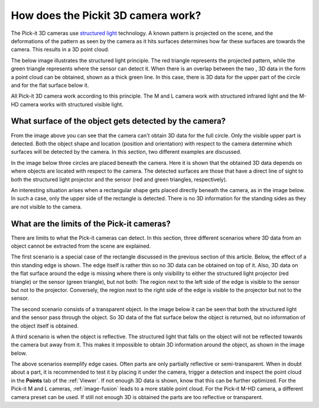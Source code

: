 .. _how-does-the-pickit-3d-camera-work:

How does the Pickit 3D camera work?
====================================

The Pick-it 3D cameras use `structured light <https://en.wikipedia.org/wiki/Structured_light>`__ technology. 
A known pattern is projected on the scene, and the deformations of the pattern as seen by the camera as it hits surfaces determines how far these surfaces are towards the camera. 
This results in a 3D point cloud.

The below image illustrates the structured light principle. 
The red triangle represents the projected pattern, while the green triangle represents where the sensor can detect it. 
When there is an overlap between the two , 3D data in the form a point cloud can be obtained, shown as a thick green line. 
In this case, there is 3D data for the upper part of the circle and for the flat surface below it.

.. image:: /assets/images/faq/Pickit-camera-3d-data.png

All Pick-it 3D camera work according to this principle. 
The M and L camera work with structured infrared light and the M-HD camera works with structured visible light.

What surface of the object gets detected by the camera?
-------------------------------------------------------

From the image above you can see that the camera can't obtain 3D data for the full circle. 
Only the visible upper part is detected. Both the object shape and location (position and orientation) with respect to the camera determine which surfaces will be detected by the camera. 
In this section, two different examples are discussed.

In the image below three circles are placed beneath the camera. 
Here it is shown that the obtained 3D data depends on where objects are located with respect to the camera. 
The detected surfaces are those that have a direct line of sight to both the structured light projector and the sensor (red and green triangles, respectively).

.. image:: /assets/images/faq/Pickit-camera-multiple-objects.png

An interesting situation arises when a rectangular shape gets placed directly beneath the camera, as in the image below. 
In such a case, only the upper side of the rectangle is detected. 
There is no 3D information for the standing sides as they are not visible to the camera.

.. image:: /assets/images/faq/Pickit-camera-box.png

What are the limits of the Pick-it cameras?
-------------------------------------------

There are limits to what the Pick-it cameras can detect. 
In this section, three different scenarios where 3D data from an object cannot be extracted from the scene are explained.

The first scenario is a special case of the rectangle discussed in the previous section of this article. 
Below, the effect of a thin standing edge is shown. The edge itself is rather thin so no 3D data can be obtained on top of it. 
Also, 3D data on the flat surface around the edge is missing where there is only visibility to either the structured light projector (red triangle) or the sensor (green triangle), but not both: The region next to the left side of the edge is visible to the sensor but not to the projector. 
Conversely, the region next to the right side of the edge is visible to the projector but not to the sensor.

.. image:: /assets/images/faq/Pickit-camera-standing-edge.png

The second scenario consists of a transparent object. 
In the image below it can be seen that both the structured light and the sensor pass through the object. 
So 3D data of the flat surface below the object is returned, but no information of the object itself is obtained.

.. image:: /assets/images/faq/Pickit-camera-transparent.png

A third scenario is when the object is reflective. 
The structured light that falls on the object will not be reflected towards the camera but away from it. 
This makes it impossible to obtain 3D information around the object, as shown in the image below.

.. image:: /assets/images/faq/Pickit-camera-reflective.png

The above scenarios exemplify edge cases. 
Often parts are only partially reflective or semi-transparent. 
When in doubt about a part, it is recommended to test it by placing it under the camera, trigger a detection and inspect the point cloud in the **Points** tab of the :ref:`Viewer`. 
If not enough 3D data is shown, know that this can be further optimized. 
For the Pick-it M and L cameras, :ref:`image-fusion` leads to a more stable point cloud. 
For the Pick-it M-HD camera, a different camera preset can be used. 
If still not enough 3D is obtained the parts are too reflective or transparent. 